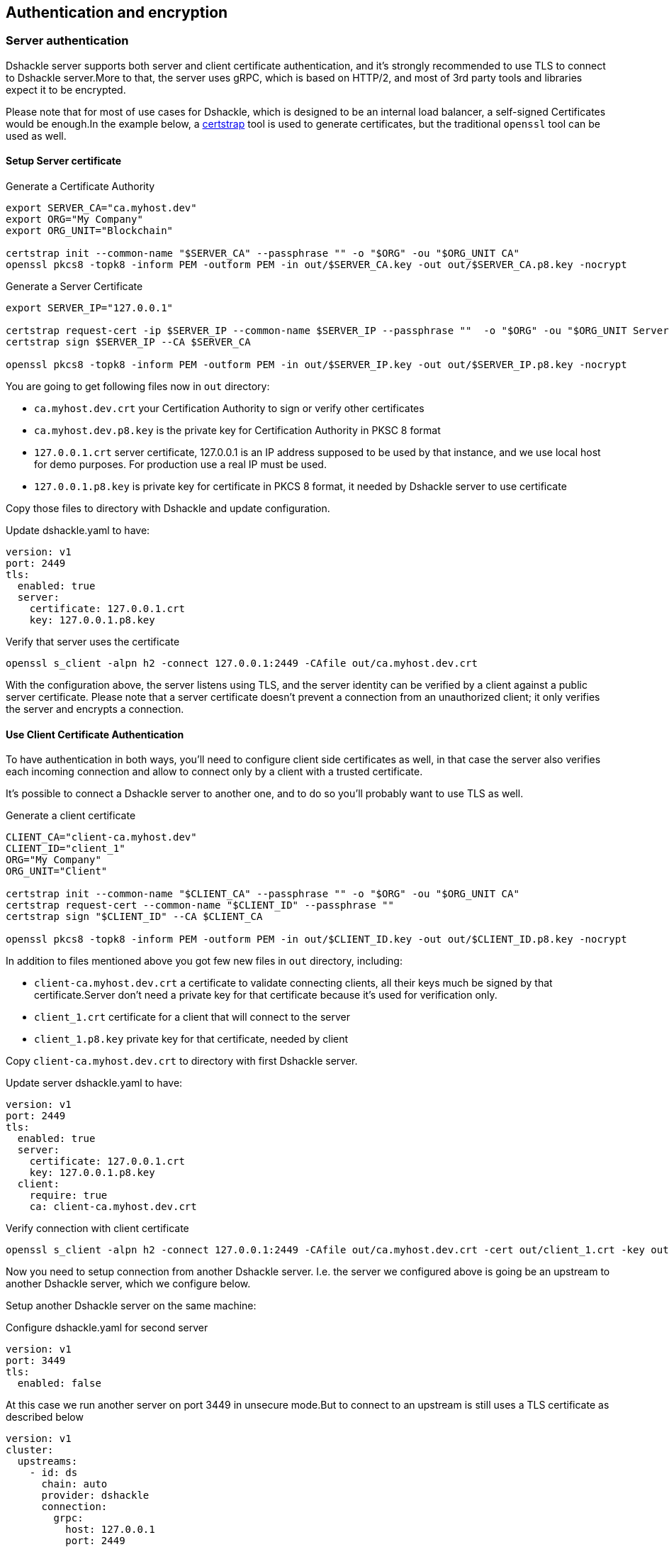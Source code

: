 == Authentication and encryption

=== Server authentication

Dshackle server supports both server and client certificate authentication, and it's strongly recommended to use TLS to
connect to Dshackle server.More to that, the server uses gRPC, which is based on HTTP/2, and most of 3rd party tools and
libraries expect it to be encrypted.

Please note that for most of use cases for Dshackle, which is designed to be an internal load balancer, a self-signed
Certificates would be enough.In the example below, a https://github.com/square/certstrap[certstrap] tool is used to
generate certificates, but the traditional `openssl` tool can be used as well.

==== Setup Server certificate

.Generate a Certificate Authority
[source,bash]
----
export SERVER_CA="ca.myhost.dev"
export ORG="My Company"
export ORG_UNIT="Blockchain"

certstrap init --common-name "$SERVER_CA" --passphrase "" -o "$ORG" -ou "$ORG_UNIT CA"
openssl pkcs8 -topk8 -inform PEM -outform PEM -in out/$SERVER_CA.key -out out/$SERVER_CA.p8.key -nocrypt
----

.Generate a Server Certificate
----
export SERVER_IP="127.0.0.1"

certstrap request-cert -ip $SERVER_IP --common-name $SERVER_IP --passphrase ""  -o "$ORG" -ou "$ORG_UNIT Server"
certstrap sign $SERVER_IP --CA $SERVER_CA

openssl pkcs8 -topk8 -inform PEM -outform PEM -in out/$SERVER_IP.key -out out/$SERVER_IP.p8.key -nocrypt
----

You are going to get following files now in `out` directory:

- `ca.myhost.dev.crt` your Certification Authority to sign or verify other certificates
- `ca.myhost.dev.p8.key` is the private key for Certification Authority in PKSC 8 format
- `127.0.0.1.crt` server certificate, 127.0.0.1 is an IP address supposed to be used by that instance, and we use local host for demo purposes.
For production use a real IP must be used.
- `127.0.0.1.p8.key` is private key for certificate in PKCS 8 format, it needed by Dshackle server to use certificate

Copy those files to directory with Dshackle and update configuration.

.Update dshackle.yaml to have:
[source,yaml]
----
version: v1
port: 2449
tls:
  enabled: true
  server:
    certificate: 127.0.0.1.crt
    key: 127.0.0.1.p8.key
----

.Verify that server uses the certificate
[source,bash]
----
openssl s_client -alpn h2 -connect 127.0.0.1:2449 -CAfile out/ca.myhost.dev.crt
----

With the configuration above, the server listens using TLS, and the server identity can be verified by a client against a public
server certificate. Please note that a server certificate doesn't prevent a connection from an unauthorized client; it only
verifies the server and encrypts a connection.

==== Use Client Certificate Authentication

To have authentication in both ways, you'll need to configure client side certificates as well, in that case the server
also verifies each incoming connection and allow to connect only by a client with a trusted certificate.

It's possible to connect a Dshackle server to another one, and to do so you'll probably want to use TLS as well.

.Generate a client certificate
[source,bash]
----
CLIENT_CA="client-ca.myhost.dev"
CLIENT_ID="client_1"
ORG="My Company"
ORG_UNIT="Client"

certstrap init --common-name "$CLIENT_CA" --passphrase "" -o "$ORG" -ou "$ORG_UNIT CA"
certstrap request-cert --common-name "$CLIENT_ID" --passphrase ""
certstrap sign "$CLIENT_ID" --CA $CLIENT_CA

openssl pkcs8 -topk8 -inform PEM -outform PEM -in out/$CLIENT_ID.key -out out/$CLIENT_ID.p8.key -nocrypt
----

In addition to files mentioned above you got few new files in `out` directory, including:

- `client-ca.myhost.dev.crt` a certificate to validate connecting clients, all their keys much be signed by that
certificate.Server don't need a private key for that certificate because it's used for verification only.
- `client_1.crt` certificate for a client that will connect to the server
- `client_1.p8.key` private key for that certificate, needed by client

Copy `client-ca.myhost.dev.crt` to directory with first Dshackle server.

.Update server dshackle.yaml to have:
[source,yaml]
----
version: v1
port: 2449
tls:
  enabled: true
  server:
    certificate: 127.0.0.1.crt
    key: 127.0.0.1.p8.key
  client:
    require: true
    ca: client-ca.myhost.dev.crt
----

.Verify connection with client certificate
[source,bash]
----
openssl s_client -alpn h2 -connect 127.0.0.1:2449 -CAfile out/ca.myhost.dev.crt -cert out/client_1.crt -key out/client_1.key
----

Now you need to setup connection from another Dshackle server. I.e. the server we configured above is going be an
upstream to another Dshackle server, which we configure below.

Setup another Dshackle server on the same machine:

.Configure dshackle.yaml for second server
[source,yaml]
----
version: v1
port: 3449
tls:
  enabled: false
----

At this case we run another server on port 3449 in unsecure mode.But to connect to an upstream is still uses a TLS
certificate as described below

[source,yaml]
----
version: v1
cluster:
  upstreams:
    - id: ds
      chain: auto
      provider: dshackle
      connection:
        grpc:
          host: 127.0.0.1
          port: 2449
          tls:
            ca: ca.myhost.dev.crt
            certificate: client_1.crt
            key: client_1.p8.key
----

Now if you run second server it will connect to first server ("upstream") running on port 2449, will verify upstream with certificate `ca.myhost.dev.crt` and authenticate itself by using pair of `client_1.crt` and `client_1.p8.key`

=== Server TLS configuration

|===
| Name | Example | Description

a| `enabled`
a|
[source,yaml]
----
tls:
  enabled: true
----
| Enabled or disable TLS. By default it checks if certificate is set, and then enables it. But if you enable the TLS
but didn't specify the certificate or key, then the DShackle will fails to start with error.

a| `server.certificate`, `server.key`
a|
[source,yaml]
----
tls:
  server:
    certificate: server.com.crt
    key: server.com.p8.key
----
| Path to certificate and certificate private key

a| `client.ca`, `client.cas`, `client.required`
a|
[source,yaml]
----
tls:
  client:
    cas:
      - ca1.crt
      - ca2.crt
    required: true
----
a| Paths to CA used to authenticate incoming connections, used if `required: true`

|===